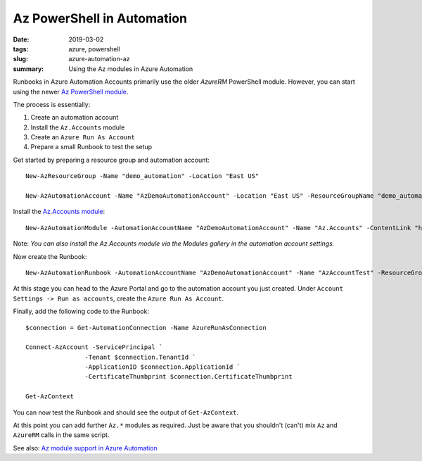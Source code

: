Az PowerShell in Automation
###########################

:date: 2019-03-02
:tags: azure, powershell
:slug: azure-automation-az
:summary: Using the Az modules in Azure Automation

Runbooks in Azure Automation Accounts primarily use the older `AzureRM` PowerShell 
module. However, you can start using the newer `Az PowerShell module <https://docs.microsoft.com/en-us/powershell/module/?view=azps-1.4.0>`_. 

The process is essentially:

#. Create an automation account
#. Install the ``Az.Accounts`` module
#. Create an ``Azure Run As Account``
#. Prepare a small Runbook to test the setup

Get started by preparing a resource group and automation account::

    New-AzResourceGroup -Name "demo_automation" -Location "East US"

    New-AzAutomationAccount -Name "AzDemoAutomationAccount" -Location "East US" -ResourceGroupName "demo_automation"

Install the `Az.Accounts module <https://www.powershellgallery.com/packages/Az.Accounts/1.3.0>`_::

    New-AzAutomationModule -AutomationAccountName "AzDemoAutomationAccount" -Name "Az.Accounts" -ContentLink "https://www.powershellgallery.com/api/v2/package/Az.Accounts/1.3.0" -ResourceGroupName "demo_automation"

Note: *You can also install the Az.Accounts module via the Modules gallery in the automation account settings.*

Now create the Runbook::

    New-AzAutomationRunbook -AutomationAccountName "AzDemoAutomationAccount" -Name "AzAccountTest" -ResourceGroupName "demo_automation" -Type "PowerShell"

At this stage you can head to the Azure Portal and go to the automation account you just created.
Under ``Account Settings -> Run as accounts``, create the ``Azure Run As Account``.

Finally, add the following code to the Runbook::

    $connection = Get-AutomationConnection -Name AzureRunAsConnection

    Connect-AzAccount -ServicePrincipal `
                    -Tenant $connection.TenantId `
                    -ApplicationID $connection.ApplicationId `
                    -CertificateThumbprint $connection.CertificateThumbprint

    Get-AzContext

You can now test the Runbook and should see the output of ``Get-AzContext``.

At this point you can add further ``Az.*`` modules as required.
Just be aware that you shouldn't (can't) mix ``Az`` and ``AzureRM``
calls in the same script.

See also: `Az module support in Azure Automation <https://docs.microsoft.com/en-us/azure/automation/az-modules)>`_